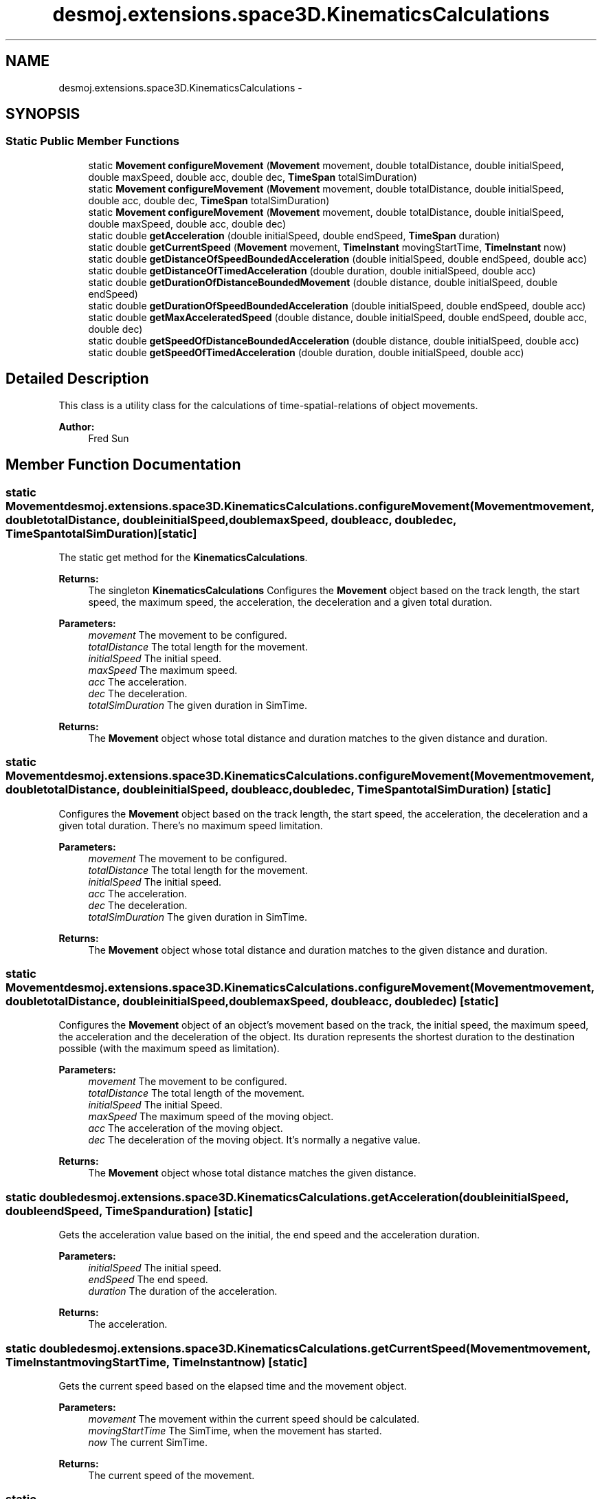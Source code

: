 .TH "desmoj.extensions.space3D.KinematicsCalculations" 3 "Wed Dec 4 2013" "Version 1.0" "Desmo-J" \" -*- nroff -*-
.ad l
.nh
.SH NAME
desmoj.extensions.space3D.KinematicsCalculations \- 
.SH SYNOPSIS
.br
.PP
.SS "Static Public Member Functions"

.in +1c
.ti -1c
.RI "static \fBMovement\fP \fBconfigureMovement\fP (\fBMovement\fP movement, double totalDistance, double initialSpeed, double maxSpeed, double acc, double dec, \fBTimeSpan\fP totalSimDuration)"
.br
.ti -1c
.RI "static \fBMovement\fP \fBconfigureMovement\fP (\fBMovement\fP movement, double totalDistance, double initialSpeed, double acc, double dec, \fBTimeSpan\fP totalSimDuration)"
.br
.ti -1c
.RI "static \fBMovement\fP \fBconfigureMovement\fP (\fBMovement\fP movement, double totalDistance, double initialSpeed, double maxSpeed, double acc, double dec)"
.br
.ti -1c
.RI "static double \fBgetAcceleration\fP (double initialSpeed, double endSpeed, \fBTimeSpan\fP duration)"
.br
.ti -1c
.RI "static double \fBgetCurrentSpeed\fP (\fBMovement\fP movement, \fBTimeInstant\fP movingStartTime, \fBTimeInstant\fP now)"
.br
.ti -1c
.RI "static double \fBgetDistanceOfSpeedBoundedAcceleration\fP (double initialSpeed, double endSpeed, double acc)"
.br
.ti -1c
.RI "static double \fBgetDistanceOfTimedAcceleration\fP (double duration, double initialSpeed, double acc)"
.br
.ti -1c
.RI "static double \fBgetDurationOfDistanceBoundedMovement\fP (double distance, double initialSpeed, double endSpeed)"
.br
.ti -1c
.RI "static double \fBgetDurationOfSpeedBoundedAcceleration\fP (double initialSpeed, double endSpeed, double acc)"
.br
.ti -1c
.RI "static double \fBgetMaxAcceleratedSpeed\fP (double distance, double initialSpeed, double endSpeed, double acc, double dec)"
.br
.ti -1c
.RI "static double \fBgetSpeedOfDistanceBoundedAcceleration\fP (double distance, double initialSpeed, double acc)"
.br
.ti -1c
.RI "static double \fBgetSpeedOfTimedAcceleration\fP (double duration, double initialSpeed, double acc)"
.br
.in -1c
.SH "Detailed Description"
.PP 
This class is a utility class for the calculations of time-spatial-relations of object movements\&. 
.PP
\fBAuthor:\fP
.RS 4
Fred Sun 
.RE
.PP

.SH "Member Function Documentation"
.PP 
.SS "static \fBMovement\fP desmoj\&.extensions\&.space3D\&.KinematicsCalculations\&.configureMovement (\fBMovement\fPmovement, doubletotalDistance, doubleinitialSpeed, doublemaxSpeed, doubleacc, doubledec, \fBTimeSpan\fPtotalSimDuration)\fC [static]\fP"
The static get method for the \fBKinematicsCalculations\fP\&. 
.PP
\fBReturns:\fP
.RS 4
The singleton \fBKinematicsCalculations\fP Configures the \fBMovement\fP object based on the track length, the start speed, the maximum speed, the acceleration, the deceleration and a given total duration\&. 
.RE
.PP
\fBParameters:\fP
.RS 4
\fImovement\fP The movement to be configured\&. 
.br
\fItotalDistance\fP The total length for the movement\&. 
.br
\fIinitialSpeed\fP The initial speed\&. 
.br
\fImaxSpeed\fP The maximum speed\&. 
.br
\fIacc\fP The acceleration\&. 
.br
\fIdec\fP The deceleration\&. 
.br
\fItotalSimDuration\fP The given duration in SimTime\&. 
.RE
.PP
\fBReturns:\fP
.RS 4
The \fBMovement\fP object whose total distance and duration matches to the given distance and duration\&. 
.RE
.PP

.SS "static \fBMovement\fP desmoj\&.extensions\&.space3D\&.KinematicsCalculations\&.configureMovement (\fBMovement\fPmovement, doubletotalDistance, doubleinitialSpeed, doubleacc, doubledec, \fBTimeSpan\fPtotalSimDuration)\fC [static]\fP"
Configures the \fBMovement\fP object based on the track length, the start speed, the acceleration, the deceleration and a given total duration\&. There's no maximum speed limitation\&. 
.PP
\fBParameters:\fP
.RS 4
\fImovement\fP The movement to be configured\&. 
.br
\fItotalDistance\fP The total length for the movement\&. 
.br
\fIinitialSpeed\fP The initial speed\&. 
.br
\fIacc\fP The acceleration\&. 
.br
\fIdec\fP The deceleration\&. 
.br
\fItotalSimDuration\fP The given duration in SimTime\&. 
.RE
.PP
\fBReturns:\fP
.RS 4
The \fBMovement\fP object whose total distance and duration matches to the given distance and duration\&. 
.RE
.PP

.SS "static \fBMovement\fP desmoj\&.extensions\&.space3D\&.KinematicsCalculations\&.configureMovement (\fBMovement\fPmovement, doubletotalDistance, doubleinitialSpeed, doublemaxSpeed, doubleacc, doubledec)\fC [static]\fP"
Configures the \fBMovement\fP object of an object's movement based on the track, the initial speed, the maximum speed, the acceleration and the deceleration of the object\&. Its duration represents the shortest duration to the destination possible (with the maximum speed as limitation)\&. 
.PP
\fBParameters:\fP
.RS 4
\fImovement\fP The movement to be configured\&. 
.br
\fItotalDistance\fP The total length of the movement\&. 
.br
\fIinitialSpeed\fP The initial Speed\&. 
.br
\fImaxSpeed\fP The maximum speed of the moving object\&. 
.br
\fIacc\fP The acceleration of the moving object\&. 
.br
\fIdec\fP The deceleration of the moving object\&. It's normally a negative value\&. 
.RE
.PP
\fBReturns:\fP
.RS 4
The \fBMovement\fP object whose total distance matches the given distance\&. 
.RE
.PP

.SS "static double desmoj\&.extensions\&.space3D\&.KinematicsCalculations\&.getAcceleration (doubleinitialSpeed, doubleendSpeed, \fBTimeSpan\fPduration)\fC [static]\fP"
Gets the acceleration value based on the initial, the end speed and the acceleration duration\&. 
.PP
\fBParameters:\fP
.RS 4
\fIinitialSpeed\fP The initial speed\&. 
.br
\fIendSpeed\fP The end speed\&. 
.br
\fIduration\fP The duration of the acceleration\&. 
.RE
.PP
\fBReturns:\fP
.RS 4
The acceleration\&. 
.RE
.PP

.SS "static double desmoj\&.extensions\&.space3D\&.KinematicsCalculations\&.getCurrentSpeed (\fBMovement\fPmovement, \fBTimeInstant\fPmovingStartTime, \fBTimeInstant\fPnow)\fC [static]\fP"
Gets the current speed based on the elapsed time and the movement object\&. 
.PP
\fBParameters:\fP
.RS 4
\fImovement\fP The movement within the current speed should be calculated\&. 
.br
\fImovingStartTime\fP The SimTime, when the movement has started\&. 
.br
\fInow\fP The current SimTime\&. 
.RE
.PP
\fBReturns:\fP
.RS 4
The current speed of the movement\&. 
.RE
.PP

.SS "static double desmoj\&.extensions\&.space3D\&.KinematicsCalculations\&.getDistanceOfSpeedBoundedAcceleration (doubleinitialSpeed, doubleendSpeed, doubleacc)\fC [static]\fP"
Gets the distance of the acceleration or deceleration from an initial speed to an end speed with a given acceleration or deceleration value\&. 
.PP
\fBParameters:\fP
.RS 4
\fIinitialSpeed\fP The initial speed\&. 
.br
\fIendSpeed\fP The end speed\&. 
.br
\fIacc\fP The acceleration or deceleration\&. 
.RE
.PP
\fBReturns:\fP
.RS 4
The distance needed\&. 
.RE
.PP

.SS "static double desmoj\&.extensions\&.space3D\&.KinematicsCalculations\&.getDistanceOfTimedAcceleration (doubleduration, doubleinitialSpeed, doubleacc)\fC [static]\fP"
Gets the distance moved based on the acceleration and the duration\&. 
.PP
\fBParameters:\fP
.RS 4
\fIduration\fP The duration of the movement\&. 
.br
\fIinitialSpeed\fP The speed offset\&. 
.br
\fIacc\fP The acceleration\&. 
.RE
.PP
\fBReturns:\fP
.RS 4
The distance moved with the specified duration after the duration\&. 
.RE
.PP

.SS "static double desmoj\&.extensions\&.space3D\&.KinematicsCalculations\&.getDurationOfDistanceBoundedMovement (doubledistance, doubleinitialSpeed, doubleendSpeed)\fC [static]\fP"
Gets the duration of a simple movement based of its moving distance, initial speed and the end speed\&. 
.PP
\fBParameters:\fP
.RS 4
\fIdistance\fP The distance of the movement\&. 
.br
\fIinitialSpeed\fP The initial speed\&. 
.br
\fIendSpeed\fP The end speed\&. 
.RE
.PP
\fBReturns:\fP
.RS 4
The duration\&. 
.RE
.PP

.SS "static double desmoj\&.extensions\&.space3D\&.KinematicsCalculations\&.getDurationOfSpeedBoundedAcceleration (doubleinitialSpeed, doubleendSpeed, doubleacc)\fC [static]\fP"
Gets the duration of the acceleration or the deceleration from an initial speed to a end speed with a given acceleration or deceleration value\&. 
.PP
\fBParameters:\fP
.RS 4
\fIinitialSpeed\fP The initial speed\&. 
.br
\fIendSpeed\fP The end speed\&. 
.br
\fIacc\fP the acceleration or deceleration value\&. 
.RE
.PP
\fBReturns:\fP
.RS 4
The duration needed\&. 
.RE
.PP

.SS "static double desmoj\&.extensions\&.space3D\&.KinematicsCalculations\&.getMaxAcceleratedSpeed (doubledistance, doubleinitialSpeed, doubleendSpeed, doubleacc, doubledec)\fC [static]\fP"
Gets the maximum speed if the movement only consist of an acceleration from a start speed followed by a deceleration to the end speed for a certain distance\&. 
.PP
\fBParameters:\fP
.RS 4
\fIdistance\fP The total distance of the movement\&. 
.br
\fIinitialSpeed\fP The start speed\&. 
.br
\fIendSpeed\fP The end speed\&. 
.br
\fIacc\fP The acceleration\&. 
.br
\fIdec\fP The deceleration\&. Normally a negative value\&. 
.RE
.PP
\fBReturns:\fP
.RS 4
The maximum speed can be reached\&. 
.RE
.PP

.SS "static double desmoj\&.extensions\&.space3D\&.KinematicsCalculations\&.getSpeedOfDistanceBoundedAcceleration (doubledistance, doubleinitialSpeed, doubleacc)\fC [static]\fP"
Gets the speed based on the acceleration, initial speed and the moved distance\&. 
.PP
\fBParameters:\fP
.RS 4
\fIdistance\fP The distance which the movement shouldn't exceed\&. 
.br
\fIinitialSpeed\fP The initial speed\&. 
.br
\fIacc\fP The acceleration 
.RE
.PP
\fBReturns:\fP
.RS 4
The speed after the movement\&. 
.RE
.PP

.SS "static double desmoj\&.extensions\&.space3D\&.KinematicsCalculations\&.getSpeedOfTimedAcceleration (doubleduration, doubleinitialSpeed, doubleacc)\fC [static]\fP"
Gets the speed based on the acceleration and the duration\&. 
.PP
\fBParameters:\fP
.RS 4
\fIduration\fP The duration of the movement\&. 
.br
\fIinitialSpeed\fP The speed offset\&. 
.br
\fIacc\fP The acceleration\&. 
.RE
.PP
\fBReturns:\fP
.RS 4
The speed of the movement with the acceleration after the duration\&. 
.RE
.PP


.SH "Author"
.PP 
Generated automatically by Doxygen for Desmo-J from the source code\&.
